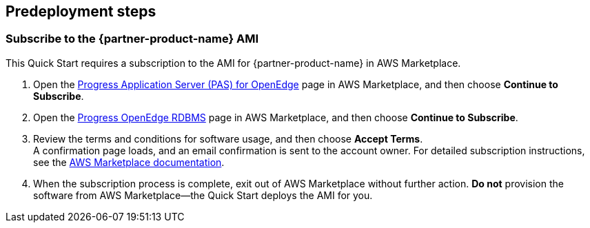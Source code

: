 //Include any predeployment steps here, such as signing up for a Marketplace AMI or making any changes to a partner account. If there are no predeployment steps, leave this file empty.

== Predeployment steps

=== Subscribe to the {partner-product-name} AMI

This Quick Start requires a subscription to the AMI for {partner-product-name} in AWS Marketplace.

. Open the https://aws.amazon.com/marketplace/pp/B08CRKD9MY?qid=1594739011658&sr=0-3&ref_=srh_res_product_title[Progress Application Server (PAS) for OpenEdge^] page in AWS Marketplace, and then choose *Continue to Subscribe*.
. Open the https://aws.amazon.com/marketplace/pp/B08CS3KFH5?qid=1594739011658&sr=0-1&ref_=srh_res_product_title[Progress OpenEdge RDBMS^] page in AWS Marketplace, and then choose *Continue to Subscribe*.
. Review the terms and conditions for software usage, and then choose *Accept Terms*. +
  A confirmation page loads, and an email confirmation is sent to the account owner. For detailed subscription instructions, see the https://aws.amazon.com/marketplace/help/200799470[AWS Marketplace documentation^].

. When the subscription process is complete, exit out of AWS Marketplace without further action. *Do not* provision the software from AWS Marketplace—the Quick Start deploys the AMI for you.
